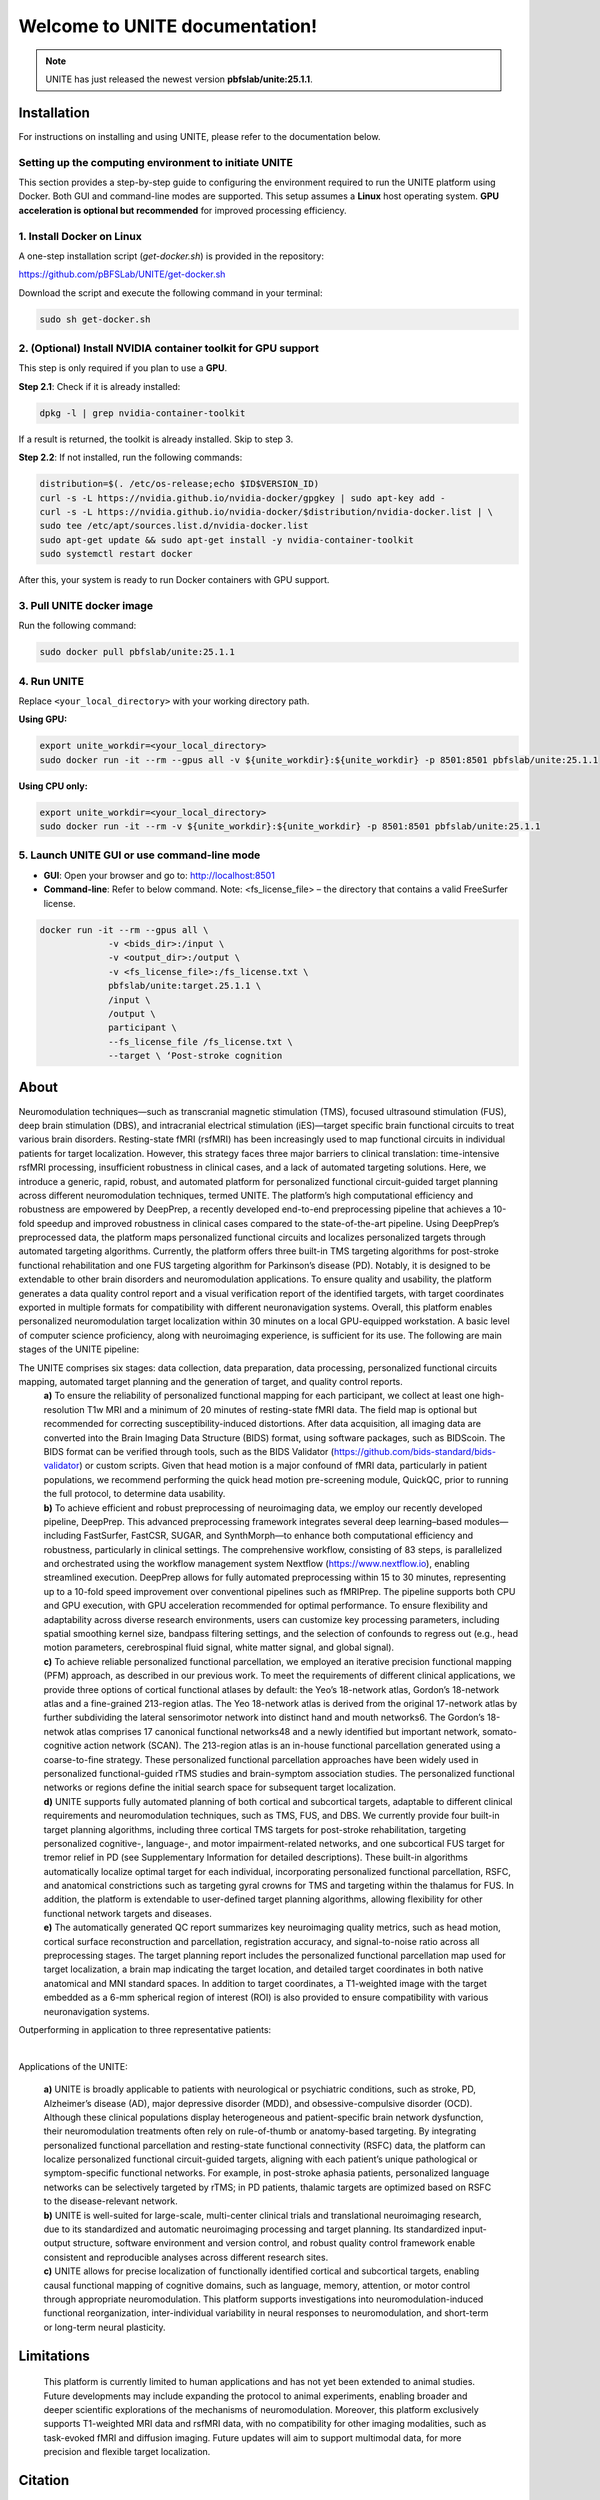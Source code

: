 
Welcome to UNITE documentation!
====================================


.. note::

    UNITE has just released the newest version **pbfslab/unite:25.1.1**.

Installation
------------

For instructions on installing and using UNITE, please refer to the documentation below.

Setting up the computing environment to initiate UNITE
~~~~~~~~~~~~~~~~~~~~~~~~~~~~~~~~~~~~~~~~~~~~~~~~~~~~~~

This section provides a step-by-step guide to configuring the environment required to run the UNITE platform using Docker. Both GUI and command-line modes are supported. This setup assumes a **Linux** host operating system. **GPU acceleration is optional but recommended** for improved processing efficiency.

1. Install Docker on Linux
~~~~~~~~~~~~~~~~~~~~~~~~~~~

A one-step installation script (`get-docker.sh`) is provided in the repository:

`https://github.com/pBFSLab/UNITE/get-docker.sh <get-docker.sh>`_

Download the script and execute the following command in your terminal:

.. code-block:: bash

   sudo sh get-docker.sh

2. (Optional) Install NVIDIA container toolkit for GPU support
~~~~~~~~~~~~~~~~~~~~~~~~~~~~~~~~~~~~~~~~~~~~~~~~~~~~~~~~~~~~~~~

This step is only required if you plan to use a **GPU**.

**Step 2.1**: Check if it is already installed:

.. code-block:: bash

   dpkg -l | grep nvidia-container-toolkit

If a result is returned, the toolkit is already installed. Skip to step 3.

**Step 2.2**: If not installed, run the following commands:

.. code-block:: bash

   distribution=$(. /etc/os-release;echo $ID$VERSION_ID)
   curl -s -L https://nvidia.github.io/nvidia-docker/gpgkey | sudo apt-key add -
   curl -s -L https://nvidia.github.io/nvidia-docker/$distribution/nvidia-docker.list | \
   sudo tee /etc/apt/sources.list.d/nvidia-docker.list
   sudo apt-get update && sudo apt-get install -y nvidia-container-toolkit
   sudo systemctl restart docker
After this, your system is ready to run Docker containers with GPU support.

3. Pull UNITE docker image
~~~~~~~~~~~~~~~~~~~~~~~~~~
Run the following command:

.. code-block:: bash

   sudo docker pull pbfslab/unite:25.1.1
4. Run UNITE
~~~~~~~~~~~~
Replace ``<your_local_directory>`` with your working directory path.

**Using GPU:**

.. code-block:: bash

    export unite_workdir=<your_local_directory>
    sudo docker run -it --rm --gpus all -v ${unite_workdir}:${unite_workdir} -p 8501:8501 pbfslab/unite:25.1.1

**Using CPU only:**

.. code-block:: bash

    export unite_workdir=<your_local_directory>
    sudo docker run -it --rm -v ${unite_workdir}:${unite_workdir} -p 8501:8501 pbfslab/unite:25.1.1

5. Launch UNITE GUI or use command-line mode
~~~~~~~~~~~~~~~~~~~~~~~~~~~~~~~~~~~~~~~~~~~~
- **GUI**: Open your browser and go to: `http://localhost:8501 <http://localhost:8501>`_
- **Command-line**: Refer to below command. Note: <fs_license_file> – the directory that contains a valid FreeSurfer license.

.. code-block:: bash

    docker run -it --rm --gpus all \
                 -v <bids_dir>:/input \
                 -v <output_dir>:/output \
                 -v <fs_license_file>:/fs_license.txt \
                 pbfslab/unite:target.25.1.1 \
                 /input \
                 /output \
                 participant \
                 --fs_license_file /fs_license.txt \
                 --target \ ‘Post-stroke cognition

About
-----
Neuromodulation techniques—such as transcranial magnetic stimulation (TMS), focused ultrasound stimulation (FUS), deep brain stimulation (DBS), and intracranial electrical stimulation (iES)—target specific brain functional circuits to treat various brain disorders. Resting-state fMRI (rsfMRI) has been increasingly used to map functional circuits in individual patients for target localization. However, this strategy faces three major barriers to clinical translation: time-intensive rsfMRI processing, insufficient robustness in clinical cases, and a lack of automated targeting solutions. Here, we introduce a generic, rapid, robust, and automated platform for personalized functional circuit-guided target planning across different neuromodulation techniques, termed UNITE. The platform’s high computational efficiency and robustness are empowered by DeepPrep, a recently developed end-to-end preprocessing pipeline that achieves a 10-fold speedup and improved robustness in clinical cases compared to the state-of-the-art pipeline. Using DeepPrep’s preprocessed data, the platform maps personalized functional circuits and localizes personalized targets through automated targeting algorithms. Currently, the platform offers three built-in TMS targeting algorithms for post-stroke functional rehabilitation and one FUS targeting algorithm for Parkinson’s disease (PD). Notably, it is designed to be extendable to other brain disorders and neuromodulation applications. To ensure quality and usability, the platform generates a data quality control report and a visual verification report of the identified targets, with target coordinates exported in multiple formats for compatibility with different neuronavigation systems. Overall, this platform enables personalized neuromodulation target localization within 30 minutes on a local GPU-equipped workstation. A basic level of computer science proficiency, along with neuroimaging experience, is sufficient for its use.
The following are main stages of the UNITE pipeline:

.. image:: docs/source/Pic1.png
   :align: center



The UNITE comprises six stages: data collection, data preparation, data processing, personalized functional circuits mapping, automated target planning and the generation of target, and quality control reports.
 | **a)** To ensure the reliability of personalized functional mapping for each participant, we collect at least one high-resolution T1w MRI and a minimum of 20 minutes of resting-state fMRI data. The field map is optional but recommended for correcting susceptibility-induced distortions. After data acquisition, all imaging data are converted into the Brain Imaging Data Structure (BIDS) format, using software packages, such as BIDScoin. The BIDS format can be verified through tools, such as the BIDS Validator (https://github.com/bids-standard/bids-validator) or custom scripts. Given that head motion is a major confound of fMRI data, particularly in patient populations, we recommend performing the quick head motion pre-screening module, QuickQC, prior to running the full protocol, to determine data usability.
 | **b)** To achieve efficient and robust preprocessing of neuroimaging data, we employ our recently developed pipeline, DeepPrep. This advanced preprocessing framework integrates several deep learning–based modules—including FastSurfer, FastCSR, SUGAR, and SynthMorph—to enhance both computational efficiency and robustness, particularly in clinical settings. The comprehensive workflow, consisting of 83 steps, is parallelized and orchestrated using the workflow management system Nextflow (https://www.nextflow.io), enabling streamlined execution. DeepPrep allows for fully automated preprocessing within 15 to 30 minutes, representing up to a 10-fold speed improvement over conventional pipelines such as fMRIPrep. The pipeline supports both CPU and GPU execution, with GPU acceleration recommended for optimal performance. To ensure flexibility and adaptability across diverse research environments, users can customize key processing parameters, including spatial smoothing kernel size, bandpass filtering settings, and the selection of confounds to regress out (e.g., head motion parameters, cerebrospinal fluid signal, white matter signal, and global signal).
 | **c)** To achieve reliable personalized functional parcellation, we employed an iterative precision functional mapping (PFM) approach, as described in our previous work. To meet the requirements of different clinical applications, we provide three options of cortical functional atlases by default: the Yeo’s 18-network atlas, Gordon’s 18-network atlas and a fine-grained 213-region atlas. The Yeo 18-network atlas is derived from the original 17-network atlas by further subdividing the lateral sensorimotor network into distinct hand and mouth networks6. The Gordon’s 18-netwok atlas comprises 17 canonical functional networks48 and a newly identified but important network, somato-cognitive action network (SCAN). The 213-region atlas is an in-house functional parcellation generated using a coarse-to-fine strategy. These personalized functional parcellation approaches have been widely used in personalized functional-guided rTMS studies and brain-symptom association studies. The personalized functional networks or regions define the initial search space for subsequent target localization.
 | **d)** UNITE supports fully automated planning of both cortical and subcortical targets, adaptable to different clinical requirements and neuromodulation techniques, such as TMS, FUS, and DBS. We currently provide four built-in target planning algorithms, including three cortical TMS targets for post-stroke rehabilitation, targeting personalized cognitive-, language-, and motor impairment-related networks, and one subcortical FUS target for tremor relief in PD (see Supplementary Information for detailed descriptions). These built-in algorithms automatically localize optimal target for each individual, incorporating personalized functional parcellation, RSFC, and anatomical constrictions such as targeting gyral crowns for TMS and targeting within the thalamus for FUS. In addition, the platform is extendable to user-defined target planning algorithms, allowing flexibility for other functional network targets and diseases.
 | **e)** The automatically generated QC report summarizes key neuroimaging quality metrics, such as head motion, cortical surface reconstruction and parcellation, registration accuracy, and signal-to-noise ratio across all preprocessing stages. The target planning report includes the personalized functional parcellation map used for target localization, a brain map indicating the target location, and detailed target coordinates in both native anatomical and MNI standard spaces. In addition to target coordinates, a T1-weighted image with the target embedded as a 6-mm spherical region of interest (ROI) is also provided to ensure compatibility with various neuronavigation systems.

Outperforming in application to three representative patients:

.. image:: docs/source/Pic2.png
   :align: center

|

Applications of the UNITE:

 | **a)** UNITE is broadly applicable to patients with neurological or psychiatric conditions, such as stroke, PD, Alzheimer’s disease (AD), major depressive disorder (MDD), and obsessive-compulsive disorder (OCD). Although these clinical populations display heterogeneous and patient-specific brain network dysfunction, their neuromodulation treatments often rely on rule-of-thumb or anatomy-based targeting. By integrating personalized functional parcellation and resting-state functional connectivity (RSFC) data, the platform can localize personalized functional circuit-guided targets, aligning with each patient’s unique pathological or symptom-specific functional networks. For example, in post-stroke aphasia patients, personalized language networks can be selectively targeted by rTMS; in PD patients, thalamic targets are optimized based on RSFC to the disease-relevant network.
 | **b)** UNITE is well-suited for large-scale, multi-center clinical trials and translational neuroimaging research, due to its standardized and automatic neuroimaging processing and target planning. Its standardized input-output structure, software environment and version control, and robust quality control framework enable consistent and reproducible analyses across different research sites.
 | **c)** UNITE allows for precise localization of functionally identified cortical and subcortical targets, enabling causal functional mapping of cognitive domains, such as language, memory, attention, or motor control through appropriate neuromodulation. This platform supports investigations into neuromodulation-induced functional reorganization, inter-individual variability in neural responses to neuromodulation, and short-term or long-term neural plasticity.

Limitations
---------------------
 | This platform is currently limited to human applications and has not yet been extended to animal studies. Future developments may include expanding the protocol to animal experiments, enabling broader and deeper scientific explorations of the mechanisms of neuromodulation. Moreover, this platform exclusively supports T1-weighted MRI data and rsfMRI data, with no compatibility for other imaging modalities, such as task-evoked fMRI and diffusion imaging. Future updates will aim to support multimodal data, for more precision and flexible target localization.


Citation
--------


License
--------

   Copyright (c) 2023-2025 pBFS lab, Changping Laboratory All rights reserved.

   Licensed under the Apache License, Version 2.0 (the "License");
   you may not use this file except in compliance with the License.
   You may obtain a copy of the License at

       http://www.apache.org/licenses/LICENSE-2.0

   Unless required by applicable law or agreed to in writing, software
   distributed under the License is distributed on an "AS IS" BASIS,
   WITHOUT WARRANTIES OR CONDITIONS OF ANY KIND, either express or implied.
   See the License for the specific language governing permissions and
   limitations under the License.
